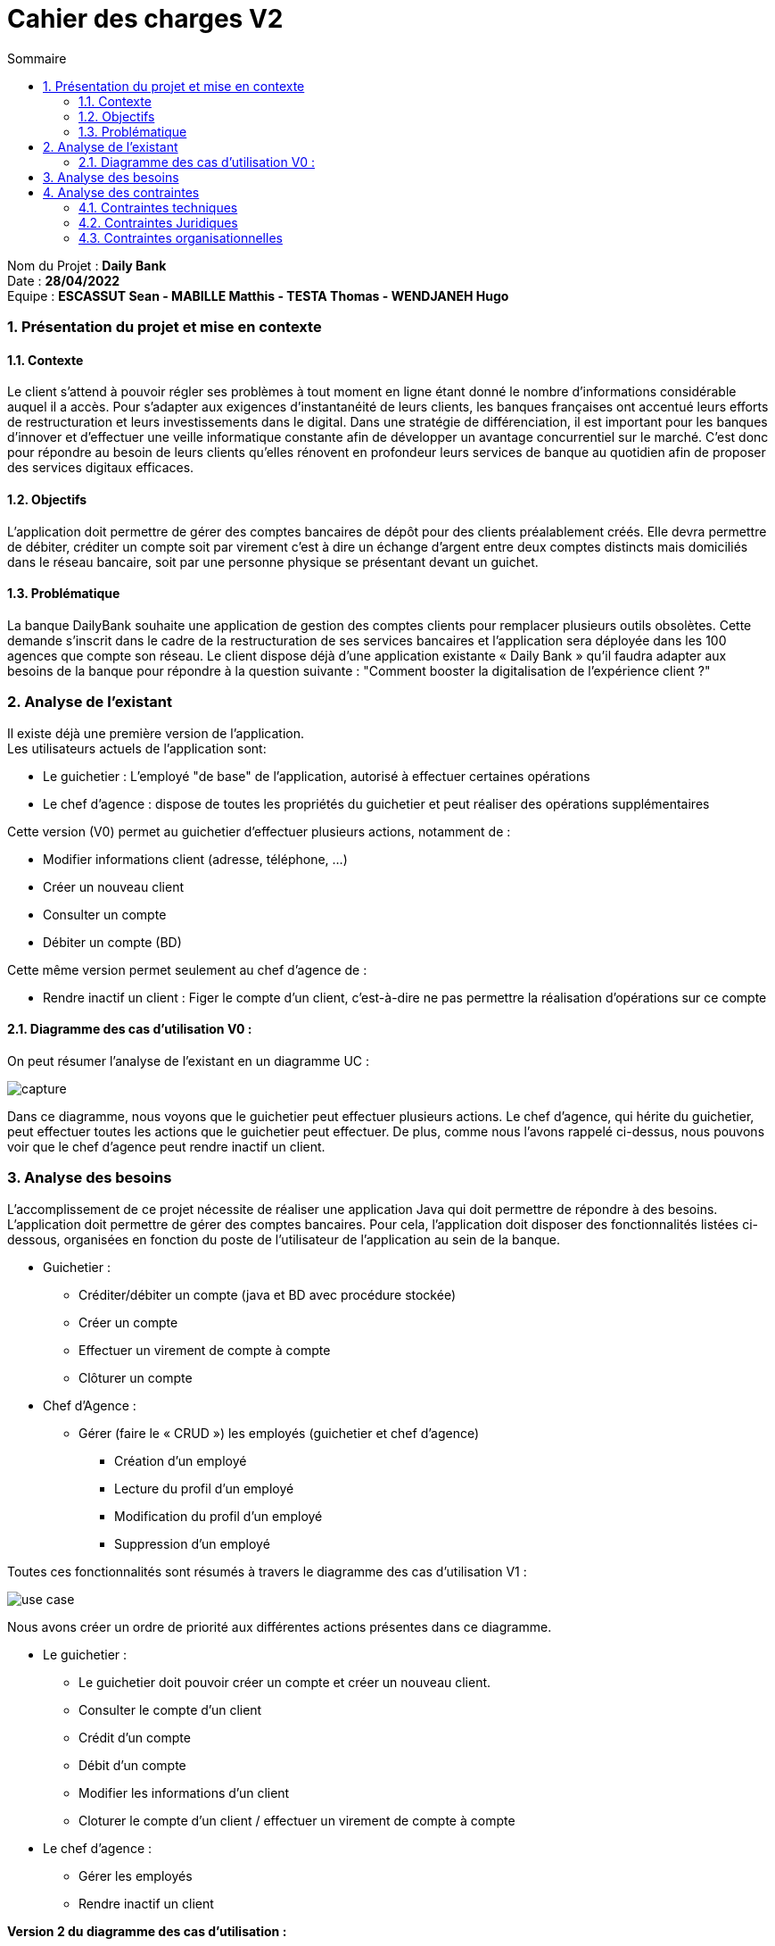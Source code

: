 :toc: macro
:toclevels: 3
:toc-title: Sommaire

= Cahier des charges V2

toc::[]

****
Nom du Projet : **Daily Bank** +
Date : **28/04/2022** +
Equipe : **ESCASSUT Sean - MABILLE Matthis - TESTA Thomas - WENDJANEH Hugo**
****

:sectnums:

=== [[bookmark-a]] Présentation du projet et mise en contexte

==== Contexte

Le client s’attend à pouvoir régler ses problèmes à tout moment en ligne étant donné le nombre d’informations considérable auquel il a accès. Pour s’adapter aux exigences d’instantanéité de leurs clients, les banques françaises ont accentué leurs efforts de restructuration et leurs investissements dans le digital. Dans une stratégie de différenciation, il est important pour les banques d’innover et d’effectuer une veille informatique constante afin de développer un avantage concurrentiel sur le marché. C'est donc pour répondre au besoin de leurs clients qu'elles rénovent en profondeur leurs services de banque au quotidien afin de proposer des services digitaux efficaces.

==== Objectifs

L’application doit permettre de gérer des comptes bancaires de dépôt pour des clients préalablement créés. Elle devra permettre de débiter, créditer un compte soit par virement c’est à dire un échange d’argent entre deux comptes distincts mais domiciliés dans le réseau bancaire, soit par une personne physique se présentant devant un guichet.

==== Problématique

La banque DailyBank souhaite une application de gestion des comptes clients pour remplacer plusieurs outils obsolètes. Cette demande s’inscrit dans le cadre de la restructuration de ses services bancaires et l’application sera déployée dans les 100 agences que compte son réseau. Le client dispose déjà d'une application existante « Daily Bank » qu'il faudra adapter aux besoins de la banque pour répondre à la question suivante : "Comment booster la digitalisation de l'expérience client ?"

=== Analyse de l’existant

Il existe déjà une première version de l'application. +
Les utilisateurs actuels de l'application sont: +

* Le guichetier : L'employé "de base" de l'application, autorisé à effectuer certaines opérations 
* Le chef d'agence : dispose de toutes les propriétés du guichetier et peut réaliser des opérations supplémentaires

Cette version (V0) permet au guichetier d'effectuer plusieurs actions, notamment de : 

* Modifier informations client (adresse, téléphone, …)
* Créer un nouveau client
* Consulter un compte
* Débiter un compte (BD)

Cette même version permet seulement au chef d’agence de :

* Rendre inactif un client : Figer le compte d'un client, c'est-à-dire ne pas permettre la réalisation d'opérations sur ce compte

==== Diagramme des cas d'utilisation V0 : 

On peut résumer l'analyse de l'existant en un diagramme UC :

image::capture.jpg[]

Dans ce diagramme, nous voyons que le guichetier peut effectuer plusieurs actions. Le chef d'agence, qui hérite du guichetier, peut effectuer toutes les actions que le guichetier peut effectuer. De plus, comme nous l'avons rappelé ci-dessus, nous pouvons voir que le chef d'agence peut rendre inactif un client.

=== Analyse des besoins

L'accomplissement de ce projet nécessite de réaliser une application Java qui doit permettre de répondre à des besoins. L’application doit permettre de gérer des comptes bancaires. Pour cela, l'application doit disposer des fonctionnalités listées ci-dessous, organisées en fonction du poste de l’utilisateur de l’application au sein de la banque.

* Guichetier :

- Créditer/débiter un compte (java et BD avec procédure stockée)
- Créer un compte
- Effectuer un virement de compte à compte
- Clôturer un compte

* Chef d’Agence :

- Gérer (faire le « CRUD ») les employés (guichetier et chef d’agence)
** Création d'un employé
** Lecture du profil d'un employé
** Modification du profil d'un employé
** Suppression d'un employé

Toutes ces fonctionnalités sont résumés à travers le diagramme des cas d'utilisation V1 : 

image::../plantuml/use-case.svg[]

Nous avons créer un ordre de priorité aux différentes actions présentes dans ce diagramme.

* Le guichetier : +
    - Le guichetier doit pouvoir créer un compte et créer un nouveau client. +
    - Consulter le compte d'un client +
    - Crédit d'un compte +
    - Débit d'un compte +
    - Modifier les informations d'un client +
    - Cloturer le compte d'un client / effectuer un virement de compte à compte

* Le chef d'agence : +
    - Gérer les employés +
    - Rendre inactif un client +

**Version 2 du diagramme des cas d'utilisation :**

image::../plantuml/use-case-v2.svg[]

Encore une fois, nous avons créer un ordre de priorité aux différentes actions présentes dans ce diagramme.

* Le guichetier : +
    - Gérer les prélèvements automatiques +
    - Générer un relevé mensuel d’un compte en PDF +

* Le chef d’Agence (uniquement les spécifications) : +
    - Effectuer un débit exceptionnel +
    - Simuler un emprunt / Simuler une assurance d’emprunt

En résumé, la version 2 va permettre l'apparition de nouvelles fonctionnalités. Le guichetier peut maintenant gérer les prélèvements automatiques (créer un nouveau, modifier/voir/supprimer les existants) et générer le relevé mensuel d’un compte (format PDF). Pour ce qui est du chef d’agence, les nouvelles spécifications des fonctionnalités sont la simulation d'un emprunt, la prise en compte d'une assurance d’emprunt et la possibilité d'effectuer un débit exceptionnel sur un compte.

**Version 3 du diagramme des cas d'utilisation :**

image::../plantuml/use-case-v3.svg[]

Encore une fois, nous avons créer un ordre de priorité aux différentes actions présentes dans ce diagramme.

* Le chef d’Agence +
    - Les spécifications finalisées de la version 2 +
    - Fonctionnalités supplémentaires (__dépend du temps__) +

* Le "Batch" +
    - Exécuter les prélèvements automatiques +
    - Générer les relevés mensuels en PDF

En résumé, la version 3 va permettre l'apparition de nouvelles fonctionnalités. Le chef d’agence peut maintenant utiliser les fonctionnalités associés aux différentes spécifications __(et peut être d'autres)__. Pour ce qui est du "batch", on retrouver l’exécution des prélèvements automatiques et la génération de relevés mensuels au format PDF.

=== Analyse des contraintes

==== Contraintes techniques

Pour ce projet, nous devons utiliser divers langages de programmation. L’application déjà existante utilise le langage JAVA pour le développement des fonctionalités et le langage SQL Oracle pour gérer les données de l'application dans une base de données. Il est également nécessaire de gérer l'interface de l'application en Java pour gérer l'affichage des différents éléments et menus.

==== Contraintes Juridiques

Il est nécessaire de respecter durant la mise en place de ce projet les règlementations en matière de protection des données utilisateur. Per exemple le RGPD (Règlement Général sur la Protection des Données).

==== Contraintes organisationnelles

Il est nécessaire d'effectuer chaque rendu en temps et en heure, des dates précises ont donc été définies avec le client. On peut retrouver ces différentes tâche dans le diagramme de GANTT.

* Rendu de la semaine 13 : 

- V1 du Cahier des Charges
- V1 du diagramme de GANTT

* Rendu de la semaine 16 : 

- V1 du Cahier des Tests
- V2 et V3 du cahier des charges
- V2 et V3 du diagramme de GANTT

* Rendu de la semaine 20 : 

- V1 de la documentation utilisateur
- V1 de la documentation technique
- V2 du Cahier des Tests
- V3 du diagramme de GANTT (__mise à jour__)

* Rendu de la semaine 22 : 

- V2 et V3 de la documentation utilisateur
- V2 et V3 de la documentation technique
- V3 du Cahier des Tests
- V3 du diagramme de GANTT (__mise à jour__)
- V1 de l’application

* Rendu de la semaine 23 : 

- V2 et V3 version de l’application
- Chiffrage du projet
- Bilan du projet
- Livraison finale des documents

Concernant l'organisation de l'équipe, nous utilisons discord afin d'assurer la communication du projet, github afin de communiquer tous les documents du projet et visual studio code afin de créer divers documents tel que le cahier des charges ou les différents diagramme de classe avec plantuml.